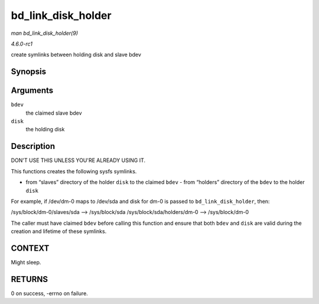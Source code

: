 
.. _API-bd-link-disk-holder:

===================
bd_link_disk_holder
===================

*man bd_link_disk_holder(9)*

*4.6.0-rc1*

create symlinks between holding disk and slave bdev


Synopsis
========

.. c:function:: int bd_link_disk_holder( struct block_device * bdev, struct gendisk * disk )

Arguments
=========

``bdev``
    the claimed slave bdev

``disk``
    the holding disk


Description
===========

DON'T USE THIS UNLESS YOU'RE ALREADY USING IT.

This functions creates the following sysfs symlinks.

- from “slaves” directory of the holder ``disk`` to the claimed ``bdev`` - from “holders” directory of the ``bdev`` to the holder ``disk``

For example, if /dev/dm-0 maps to /dev/sda and disk for dm-0 is passed to ``bd_link_disk_holder``, then:

/sys/block/dm-0/slaves/sda --> /sys/block/sda /sys/block/sda/holders/dm-0 --> /sys/block/dm-0

The caller must have claimed ``bdev`` before calling this function and ensure that both ``bdev`` and ``disk`` are valid during the creation and lifetime of these symlinks.


CONTEXT
=======

Might sleep.


RETURNS
=======

0 on success, -errno on failure.
